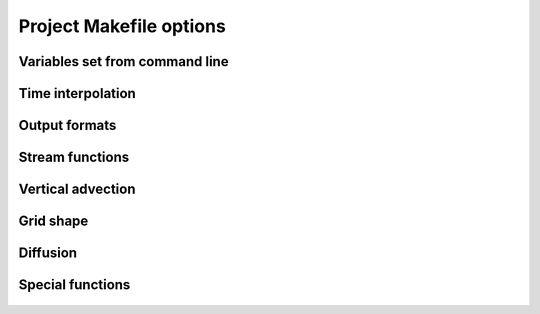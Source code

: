 

Project Makefile options
========================


Variables set from command line
-------------------------------

 .. make:var:: INPUT_INT1    

    Define first Variable set from command line. Use 'dummy' if not
    used.

 .. make:var:: INPUT_INT2    
    
    Define second Variable set from command line. Use 'dummy' if not
    used.


Time interpolation
------------------

 .. make:var::  -Dtimestep   

    Time steps with analytical stationary scheme differential Eqs.

 .. make:var::  -Dtimeanalyt 

    Analytical time scheme used to solve the

 .. make:var::  -Dregulardt      

    Regular time steps to be used with -Dtimestep


.. _makeoutput:

Output formats
--------------

 .. make:var:: -Dtextwrite

    Write results to textfile

 .. make:var:: -Dcsvwrite

    Write results to comma-separated file

 .. make:var:: -Dbinwrite

    Write results to binaryfile

 .. make:var:: -Dmysqlwrite

    Write results to mysql


Stream functions
----------------

 .. make:var:: -Dstreamxy      
    
    Calculates the barotropic stream function.

 .. make:var:: -Dstreamr     

    vertical stream function, z=density

 .. make:var::  -Dstreamts

    Lagrangian thermohaline/hydrothermal stream function

 .. make:var:: -Dstreamv      

    vertical stream function, z=depth


 .. make:var:: -Drerun

    Stores the Lagrangian stream functions as a function of the end
    positions that has been calculated in an identical previous run.   

 .. make:var:: -Dinitxyt

    Start trajectories at given positions and times


Vertical advection
------------------

 .. make:var:: -Dtwodim

    Turn off vertical velocities.

 .. make:var:: -Dfull_wflux 

    Use a full 3D wflux field.

 .. make:var:: -Dexplicit_w 

    Use a given vertical velocity.


Grid shape
----------

 .. make:var::  -Dvarbottombox

    Variable bottom box to match actual depth

 .. make:var::  -Dfreesurface

    Variable bottom box to match actual depth

 .. make:var::  -Dzgrid1D

    Cell depths defined as individual column vector for z-coordinates

 .. make:var::  -Dzgrid3D

    Cell depths defined as 3D grid (for sigma)

 .. make:var::  -Dzgrid3Dt

    Cell depths 3D and time interp. (for atm)


Diffusion
---------

 .. make:var::  -Dturb

    Adds subgrid turbulent velocities 

 .. make:var::  -Ddiffusion

    Adds a diffusion on trajectory

 .. make:var::  -Danisodiffusion

    Adds an anisotropic diffusion on trajectory


Special functions
-----------------
 .. make:var::  -Dtempsalt

    Include temp and salt

 .. make:var::  -Dtracer

    Stores a simulated tracer

 .. make:var::  -Dsediment

    Sediment code developed for RCO

 .. make:var::  -Dorca025

    orca1 or orca025 or orca025l75h6

 .. make:var:: -Ddrifter 

    surface drifter depth average of uflux/vflux
